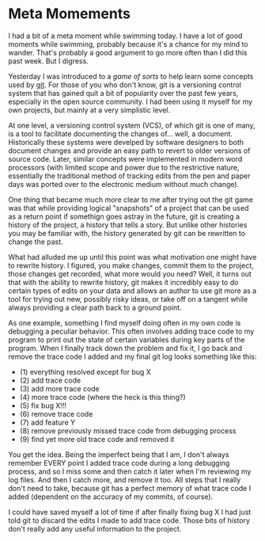 * Meta Momements
I had a bit of a meta moment while swimming today. I have a lot of
good moments while swimming, probably because it's a chance for my
mind to wander.  That's probably a good argument to go more often than
I did this past week.  But I digress.

Yesterday I was introduced to a [[ http://pcottle.github.com/learnGitBranching/][game of sorts]] to help learn some
concepts used by [[http://git-scm.com/about][git]].  For those of you who don't know, git is a
versioning control system that has gained quit a bit of popularity
over the past few years, especially in the open source community.  I
had been using it myself for my own projects, but mainly at a very
simplistic level.

At one level, a versioning control system (VCS), of which git is
one of many, is a tool to facilitate documenting the changes
of... well, a document. Historically these systems were develped by
software designers to both document changes and provide an easy path
to revert to older versions of source code. Later, similar concepts
were implemented in modern word processors (with limited scope and
power due to the restrictive nature, essentially the traditional
method of tracking edits from the pen and paper days was ported over
to the electronic medium without much change). 

One thing that became much more clear to me after trying out the git
game was that while providing logical "snapshots" of a project that
can be used as a return point if somethign goes astray in the future,
git is creating a history of the project, a history that tells a
story. But unlike other histories you may be familiar with, the
history generated by git can be rewritten to change the past.

What had alluded me up until this point was what motivation one might
have to rewrite history.  I figured, you make changes, commit them to
the project, those changes get recorded, what more would you need?
Well, it turns out that with the ability to rewrite history, git makes
it incredibly easy to do certain types of edits on your data and
allows an author to use git more as a tool for trying out new,
possibly risky ideas, or take off on a tangent while always providing
a clear path back to a ground point.

As one example, something I find myself doing often in my own code is
debugging a peculiar behavior.  This often involves adding trace code
to my program to print out the state of certain variables during key
parts of the program.  When I finally track down the problem and fix
it, I go back and remove the trace code I added and my final git log
looks something like this:

- (1) everything resolved except for bug X
- (2) add trace code
- (3) add more trace code
- (4) more trace code (where the heck is this thing?)
- (5) fix bug X!!!
- (6) remove trace code
- (7) add feature Y
- (8) remove previously missed trace code from debugging process
- (9) find yet more old trace code and removed it

You get the idea. Being the imperfect being that I am, I don't always
remember EVERY point I added trace code during a long debugging
process, and so I miss some and then catch it later when I'm reviewing
my log files.  And then I catch more, and remove it too.  All steps
that I really don't need to take, because git has a perfect memory of
what trace code I added (dependent on the accuracy of my commits, of
course).

I could have saved myself a lot of time if after finally fixing bug X
I had just told git to discard the edits I made to add trace code.
Those bits of history don't really add any useful information to the
project.
